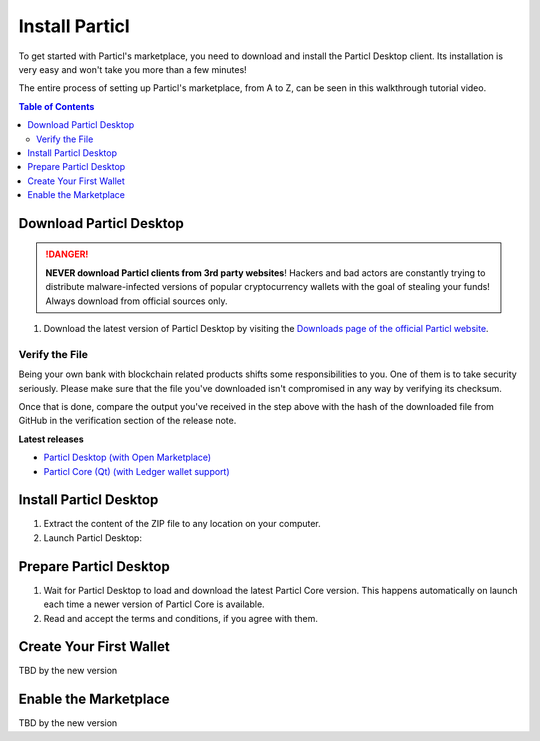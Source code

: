 Install Particl
===============

To get started with Particl's marketplace, you need to download and install the Particl Desktop client. Its installation is very easy and won't take you more than a few minutes! 

The entire process of setting up Particl's marketplace, from A to Z, can be seen in this walkthrough tutorial video.

.. raw:: html

    <div style="text-align: center; margin-bottom: 2em;">
    <iframe width="100%" height="390" src="https://www.youtube.com/watch?v=IC9yY3MThoo" frameborder="0" allow="autoplay; encrypted-media" allowfullscreen></iframe>
    </div>

.. contents:: Table of Contents
   :local:
   :backlinks: none
   :depth: 2

Download Particl Desktop
---------------------------

.. danger::

   **NEVER download Particl clients from 3rd party websites**! Hackers and bad actors are constantly trying to distribute malware-infected versions of popular cryptocurrency wallets with the goal of stealing your funds! Always download from official sources only. 

#. Download the latest version of Particl Desktop by visiting the `Downloads page of the official Particl website <https://particl.io/downloads/>`_.

Verify the File
^^^^^^^^^^^^^^

Being your own bank with blockchain related products shifts some responsibilities to you. One of them is to take security seriously. Please make sure that the file you've downloaded isn't compromised in any way by verifying its checksum.

.. tabs::
	 .. tab:: Windows

	 	- [Shift] + [right-click] on the Download folder and choose **Open command window here** or **Open power shell here**.
	 	- Type the following command by changing **filename** for the real filename of the downloaded file. 
	 	- ``CertUtil -hashfile filename SHA256``

	 .. tab:: Mac

	 	- Head into **System Preferences** and select Keyboard > Shortcuts > Services. Find "**New Terminal at Folder**" in the settings and click the box. 
	 	- In **Finder**, right-click the folder where you've downloaded the file and open a Terminal. 
		- Type the following command by changing **filename** for the real filename of the downloaded file.
		- ``shasum -a 256 filename``

	 .. tab:: Linux

	 	- Open a terminal and type the following command by changing **filename** for the real filename of the downloaded file. 
	 	- ``sha256sum filename``

Once that is done, compare the output you've received in the step above with the hash of the downloaded file from GitHub in the verification section of the release note.

**Latest releases**

- `Particl Desktop (with Open Marketplace) <https://github.com/particl/particl-desktop/releases/latest>`_

- `Particl Core (Qt) (with Ledger wallet support) <https://github.com/particl/particl-core/releases/latest>`_

Install Particl Desktop
--------------------------

#. Extract the content of the ZIP file to any location on your computer.
#. Launch Particl Desktop:

.. tabs::
	 .. tab:: Windows

	     Launch Particl Desktop by clicking on the ``Particl Desktop.exe`` file. 

	 .. tab:: Mac

	    Launch Particl Desktop by clicking on the ``Particl Desktop`` executable file. 

	 .. tab:: Linux (tar.gz)

	    From a terminal, launch Particl Desktop by executing ``./"Particl Desktop"`` in app's folder.

	 .. tab:: Linux (deb)	 

	 	#. Navigate to where you've downloaded the ``.deb`` installer.
	 	#. From a terminal, depackage the file by typing ``sudo dpkg -i particl-desktop-x.x.x-linux-amd65.deb``. Make sure to write the exact name of the downloaded file as each new Particl Desktop update results in a new file name.
	 	#. Launch Particl Desktop by executing ``Particl\ Desktop``.

Prepare Particl Desktop
-------------------------

#. Wait for Particl Desktop to load and download the latest Particl Core version. This happens automatically on launch each time a newer version of Particl Core is available.
#. Read and accept the terms and conditions, if you agree with them.

Create Your First Wallet
--------------------------

TBD by the new version

Enable the Marketplace
------------------------

TBD by the new version